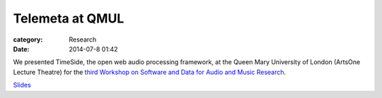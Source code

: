 Telemeta at QMUL
################

:category: Research
:date: 2014-07-8 01:42

We presented TimeSide, the open web audio processing framework, at the Queen Mary University of London (ArtsOne Lecture Theatre) for the `third Workshop on Software and Data for Audio and Music Research <http://soundsoftware.ac.uk/soundsoftware2014>`_.

`Slides <​https://github.com/Parisson/Telemeta-doc/raw/master/Workshops/SoundSoftware_2014/TimeSide_SoundSoftware_2014_07.pdf>`_
